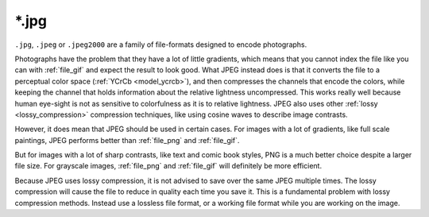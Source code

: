 .. meta::
   :description:
        The JPEG file format as exported by Krita.

.. metadata-placeholder

   :authors: - Wolthera van Hövell tot Westerflier <griffinvalley@gmail.com>
   :license: GNU free documentation license 1.3 or later.

.. index:: jpeg, jpg, *.jpg
.. _file_jpg:
.. _file_jpeg:

======
\*.jpg
======

``.jpg``, ``.jpeg`` or ``.jpeg2000`` are a family of file-formats designed to encode photographs.

Photographs have the problem that they have a lot of little gradients, which means that you cannot index the file like you can with :ref:`file_gif` and expect the result to look good. What JPEG instead does is that it converts the file to a perceptual color space (:ref:`YCrCb <model_ycrcb>`), and then compresses the channels that encode the colors, while keeping the channel that holds information about the relative lightness uncompressed. This works really well because human eye-sight is not as sensitive to colorfulness as it is to relative lightness. JPEG also uses other :ref:`lossy <lossy_compression>` compression techniques, like using cosine waves to describe image contrasts.

However, it does mean that JPEG should be used in certain cases. For images with a lot of gradients, like full scale paintings, JPEG performs better than :ref:`file_png` and :ref:`file_gif`.

But for images with a lot of sharp contrasts, like text and comic book styles, PNG is a much better choice despite a larger file size. For grayscale images, :ref:`file_png` and :ref:`file_gif` will definitely be more efficient.

Because JPEG uses lossy compression, it is not advised to save over the same JPEG multiple times. The lossy compression will cause the file to reduce in quality each time you save it. This is a fundamental problem with lossy compression methods. Instead use a lossless file format, or a working file format while you are working on the image.
